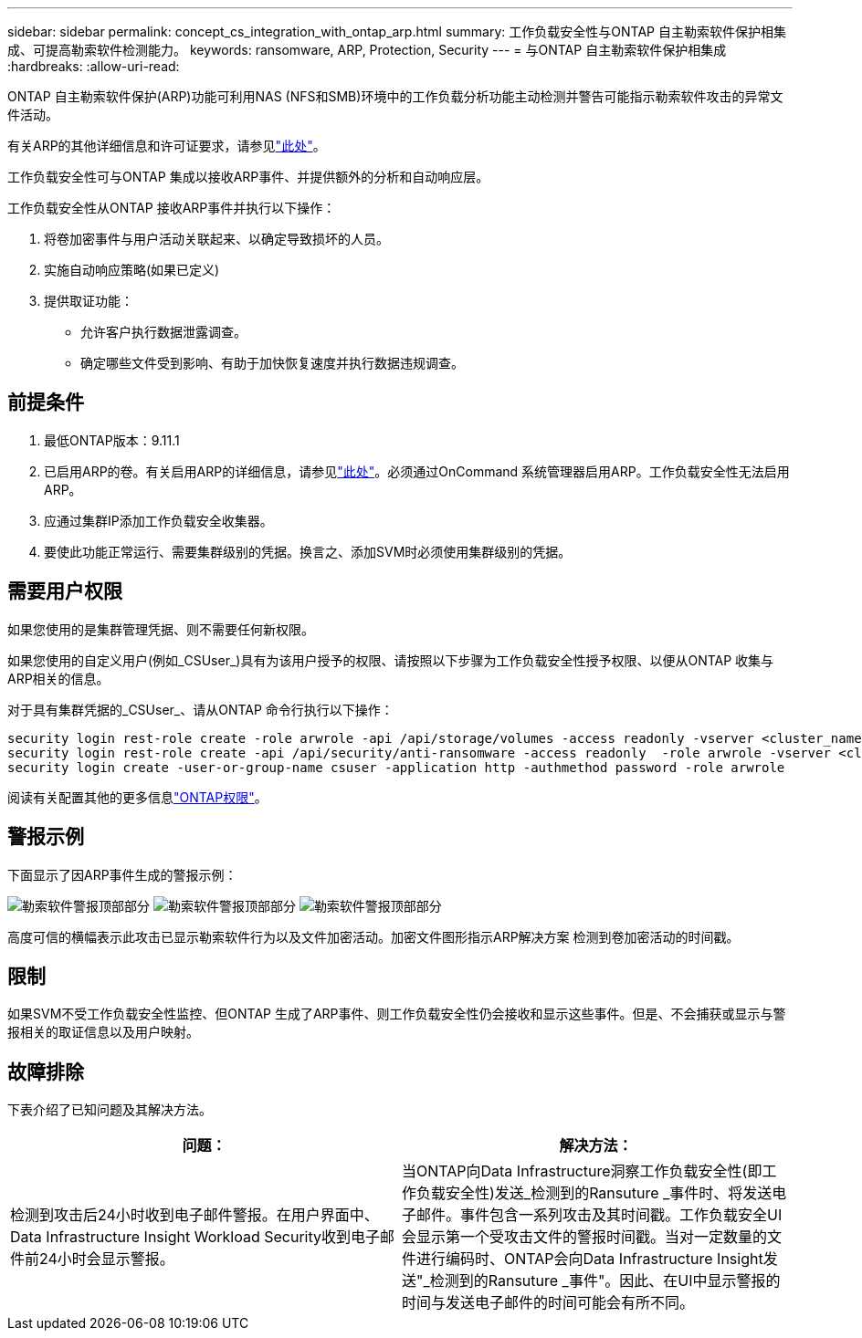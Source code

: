 ---
sidebar: sidebar 
permalink: concept_cs_integration_with_ontap_arp.html 
summary: 工作负载安全性与ONTAP 自主勒索软件保护相集成、可提高勒索软件检测能力。 
keywords: ransomware, ARP, Protection, Security 
---
= 与ONTAP 自主勒索软件保护相集成
:hardbreaks:
:allow-uri-read: 


[role="lead"]
ONTAP 自主勒索软件保护(ARP)功能可利用NAS (NFS和SMB)环境中的工作负载分析功能主动检测并警告可能指示勒索软件攻击的异常文件活动。

有关ARP的其他详细信息和许可证要求，请参见link:https://docs.netapp.com/us-en/ontap/anti-ransomware/index.html["此处"]。

工作负载安全性可与ONTAP 集成以接收ARP事件、并提供额外的分析和自动响应层。

工作负载安全性从ONTAP 接收ARP事件并执行以下操作：

. 将卷加密事件与用户活动关联起来、以确定导致损坏的人员。
. 实施自动响应策略(如果已定义)
. 提供取证功能：
+
** 允许客户执行数据泄露调查。
** 确定哪些文件受到影响、有助于加快恢复速度并执行数据违规调查。






== 前提条件

. 最低ONTAP版本：9.11.1
. 已启用ARP的卷。有关启用ARP的详细信息，请参见link:https://docs.netapp.com/us-en/ontap/anti-ransomware/enable-task.html["此处"]。必须通过OnCommand 系统管理器启用ARP。工作负载安全性无法启用ARP。
. 应通过集群IP添加工作负载安全收集器。
. 要使此功能正常运行、需要集群级别的凭据。换言之、添加SVM时必须使用集群级别的凭据。




== 需要用户权限

如果您使用的是集群管理凭据、则不需要任何新权限。

如果您使用的自定义用户(例如_CSUser_)具有为该用户授予的权限、请按照以下步骤为工作负载安全性授予权限、以便从ONTAP 收集与ARP相关的信息。

对于具有集群凭据的_CSUser_、请从ONTAP 命令行执行以下操作：

....
security login rest-role create -role arwrole -api /api/storage/volumes -access readonly -vserver <cluster_name>
security login rest-role create -api /api/security/anti-ransomware -access readonly  -role arwrole -vserver <cluster_name>
security login create -user-or-group-name csuser -application http -authmethod password -role arwrole
....
阅读有关配置其他的更多信息link:task_add_collector_svm.html["ONTAP权限"]。



== 警报示例

下面显示了因ARP事件生成的警报示例：

image:CS_Ransomware_Example_1.png["勒索软件警报顶部部分"] image:CS_Ransomware_Example_2.png["勒索软件警报顶部部分"] image:CS_Ransomware_Example_3.png["勒索软件警报顶部部分"]

高度可信的横幅表示此攻击已显示勒索软件行为以及文件加密活动。加密文件图形指示ARP解决方案 检测到卷加密活动的时间戳。



== 限制

如果SVM不受工作负载安全性监控、但ONTAP 生成了ARP事件、则工作负载安全性仍会接收和显示这些事件。但是、不会捕获或显示与警报相关的取证信息以及用户映射。



== 故障排除

下表介绍了已知问题及其解决方法。

[cols="2*"]
|===
| 问题： | 解决方法： 


| 检测到攻击后24小时收到电子邮件警报。在用户界面中、Data Infrastructure Insight Workload Security收到电子邮件前24小时会显示警报。 | 当ONTAP向Data Infrastructure洞察工作负载安全性(即工作负载安全性)发送_检测到的Ransuture _事件时、将发送电子邮件。事件包含一系列攻击及其时间戳。工作负载安全UI会显示第一个受攻击文件的警报时间戳。当对一定数量的文件进行编码时、ONTAP会向Data Infrastructure Insight发送"_检测到的Ransuture _事件"。因此、在UI中显示警报的时间与发送电子邮件的时间可能会有所不同。 
|===